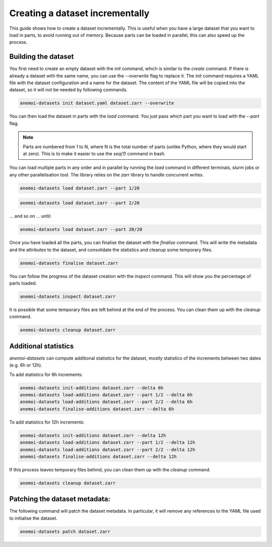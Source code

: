 .. _create-incremental:

##################################
 Creating a dataset incrementally
##################################

This guide shows how to create a dataset incrementally. This is useful
when you have a large dataset that you want to load in parts, to avoid
running out of memory. Because parts can be loaded in parallel, this can
also speed up the process.

**********************
 Building the dataset
**********************

You first need to create an empty dataset with the `init` command, which
is similar to the `create` command. If there is already a dataset with
the same name, you can use the `--overwrite` flag to replace it. The
`init` command requires a YAML file with the dataset configuration and a
name for the dataset. The content of the YAML file will be copied into
the dataset, so it will not be needed by following commands.

.. code:: bash

   anemoi-datasets init dataset.yaml dataset.zarr --overwrite

You can then load the dataset in parts with the `load` command. You just
pass which part you want to load with the `--part` flag.

.. note::

   Parts are numbered from 1 to N, where N is the total number of parts
   (unlike Python, where they would start at zero). This is to make it
   easier to use the `seq(1)` command in bash.

You can load multiple parts in any order and in parallel by running the
`load` command in different terminals, slurm jobs or any other
parallelisation tool. The library relies on the `zarr` library to handle
concurrent writes.

.. code:: bash

   anemoi-datasets load dataset.zarr --part 1/20

.. code:: bash

   anemoi-datasets load dataset.zarr --part 2/20

... and so on ... until:

.. code:: bash

   anemoi-datasets load dataset.zarr --part 20/20

Once you have loaded all the parts, you can finalise the dataset with
the `finalise` command. This will write the metadata and the attributes
to the dataset, and consolidate the statistics and cleanup some
temporary files.

.. code:: bash

   anemoi-datasets finalise dataset.zarr

You can follow the progress of the dataset creation with the `inspect`
command. This will show you the percentage of parts loaded.

.. code:: bash

   anemoi-datasets inspect dataset.zarr

It is possible that some temporary files are left behind at the end of
the process. You can clean them up with the `cleanup` command.

.. code:: bash

   anemoi-datasets cleanup dataset.zarr

***********************
 Additional statistics
***********************

`anemoi-datasets` can compute additional statistics for the dataset,
mostly statistics of the increments between two dates (e.g. 6h or 12h).

To add statistics for 6h increments:

.. code:: bash

   anemoi-datasets init-additions dataset.zarr --delta 6h
   anemoi-datasets load-additions dataset.zarr --part 1/2 --delta 6h
   anemoi-datasets load-additions dataset.zarr --part 2/2 --delta 6h
   anemoi-datasets finalise-additions dataset.zarr --delta 6h

To add statistics for 12h increments:

.. code:: bash

   anemoi-datasets init-additions dataset.zarr --delta 12h
   anemoi-datasets load-additions dataset.zarr --part 1/2 --delta 12h
   anemoi-datasets load-additions dataset.zarr --part 2/2 --delta 12h
   anemoi-datasets finalise-additions dataset.zarr --delta 12h

If this process leaves temporary files behind, you can clean them up
with the `cleanup` command.

.. code:: bash

   anemoi-datasets cleanup dataset.zarr

********************************
 Patching the dataset metadata:
********************************

The following command will patch the dataset metadata. In particular, it
will remove any references to the YAML file used to initialise the
dataset.

.. code:: bash

   anemoi-datasets patch dataset.zarr
